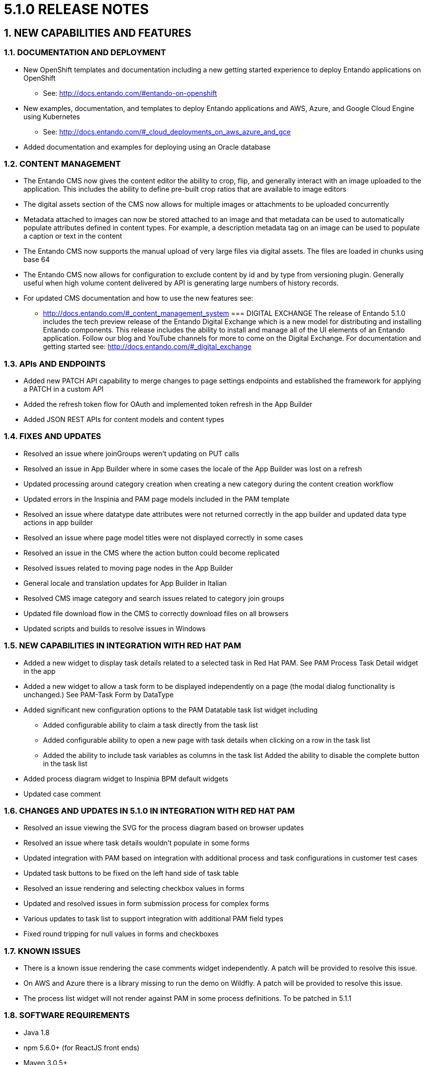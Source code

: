 [id='current-release-notes']
:sectnums:
:imagesdir: images/

= 5.1.0 RELEASE NOTES

== NEW CAPABILITIES AND FEATURES
=== DOCUMENTATION AND DEPLOYMENT
* New OpenShift templates and documentation including a new getting started experience to deploy Entando applications on OpenShift
** See: http://docs.entando.com/#entando-on-openshift
* New examples, documentation, and templates to deploy Entando applications and AWS, Azure, and Google Cloud Engine using Kubernetes
** See: http://docs.entando.com/#_cloud_deployments_on_aws_azure_and_gce
* Added documentation and examples for deploying using an Oracle database

=== CONTENT MANAGEMENT
* The Entando CMS now gives the content editor the ability to crop, flip, and generally interact with an image uploaded to the application. This includes the ability to define pre-built crop ratios that are available to image editors
* The digital assets section of the CMS now allows for multiple images or attachments to be uploaded concurrently
* Metadata attached to images can now be stored attached to an image and that metadata can be used to
 automatically populate attributes defined in content types. For example, a description metadata tag on an image can be used to
 populate a caption or text in the content
 * The Entando CMS now supports the manual upload of very large files via digital
 assets. The files are loaded in chunks using base 64
 * The Entando CMS now allows for configuration to exclude content by id and
 by type from versioning plugin. Generally useful when high volume content
 delivered by API is generating large numbers of history records.
 * For updated CMS documentation and how to use the new features see:
 ** http://docs.entando.com/#_content_management_system
=== DIGITAL EXCHANGE
 The release of Entando 5.1.0 includes the tech preview release of the Entando Digital Exchange which is a new model for distributing and installing Entando components. This release includes the ability to install and manage all of the UI elements of an Entando application. Follow our blog and YouTube channels for more to come on the Digital Exchange.
 For documentation and getting started see:
 http://docs.entando.com/#_digital_exchange

=== APIs AND ENDPOINTS
 * Added new PATCH API capability to merge changes to page settings endpoints and established the framework for applying a PATCH in a custom API
 * Added the refresh token flow for OAuth and implemented token refresh in the App Builder
 * Added JSON REST APIs for content models and content types

=== FIXES AND UPDATES
* Resolved an issue where joinGroups weren’t updating on PUT calls
* Resolved an issue in App Builder where in some cases the locale of the App
Builder was lost on a refresh
* Updated processing around category creation when creating a new category
during the content creation workflow
* Updated errors in the Inspinia and PAM page models included in the PAM
template
* Resolved an issue where datatype date attributes were not returned correctly
in the app builder and updated data type actions in app builder
* Resolved an issue where page model titles were not displayed correctly in some
cases
* Resolved an issue in the CMS where the action button could become replicated
* Resolved issues related to moving page nodes in the App Builder
* General locale and translation updates for App Builder in Italian
* Resolved CMS image category and search issues related to category join groups
* Updated file download flow in the CMS to correctly download files on all
browsers
* Updated scripts and builds to resolve issues in Windows

=== NEW CAPABILITIES IN INTEGRATION WITH RED HAT PAM
* Added a new widget to display task details related to a selected task in Red Hat PAM. See PAM Process Task Detail widget in the app
* Added a new widget to allow a task form to be displayed independently on a page (the modal dialog functionality is unchanged.) See PAM-Task Form by DataType
* Added significant new configuration options to the PAM Datatable task list widget including
** Added configurable ability to claim a task directly from the task list
** Added configurable ability to open a new page with task details when clicking on a row in the task list
** Added the ability to include task variables as columns in the task list
Added the ability to disable the complete button in the task list
* Added process diagram widget to Inspinia BPM default widgets
* Updated case comment

=== CHANGES AND UPDATES IN 5.1.0 IN INTEGRATION WITH RED HAT PAM
* Resolved an issue viewing the SVG for the process diagram based on browser updates
* Resolved an issue where task details wouldn’t populate in some forms
* Updated integration with PAM based on integration with additional process and task configurations in customer test cases
* Updated task buttons to be fixed on the left hand side of task table
* Resolved an issue rendering and selecting checkbox values in forms
* Updated and resolved issues in form submission process for complex forms
* Various updates to task list to support integration with additional PAM field types
* Fixed round tripping for null values in forms and checkboxes

=== KNOWN ISSUES
* There is a known issue rendering the case comments widget independently. A patch will be provided to resolve this issue.
* On AWS and Azure there is a library missing to run the demo on Wildfly. A patch will be provided to resolve this issue.
* The process list widget will not render against PAM in some process definitions. To be patched in 5.1.1


=== SOFTWARE REQUIREMENTS
* Java 1.8
* npm 5.6.0+ (for ReactJS front ends)
* Maven 3.0.5+
* Ant 1.8.0+

=== LEGAL NOTICE
* LGPL v2.1 License for the Core
* MIT License for the components

=== LINKS AND RESOURCES
* Explore the code on GitHub: https://github.com/entando
* See our Getting Started guide: http://docs.entando.com/#getting-started
* See our Custom App Building guide: http://docs.entando.com/#_custom_app_building_with_entando
* Contribute to the software: https://central.entando.com/en/community.page
